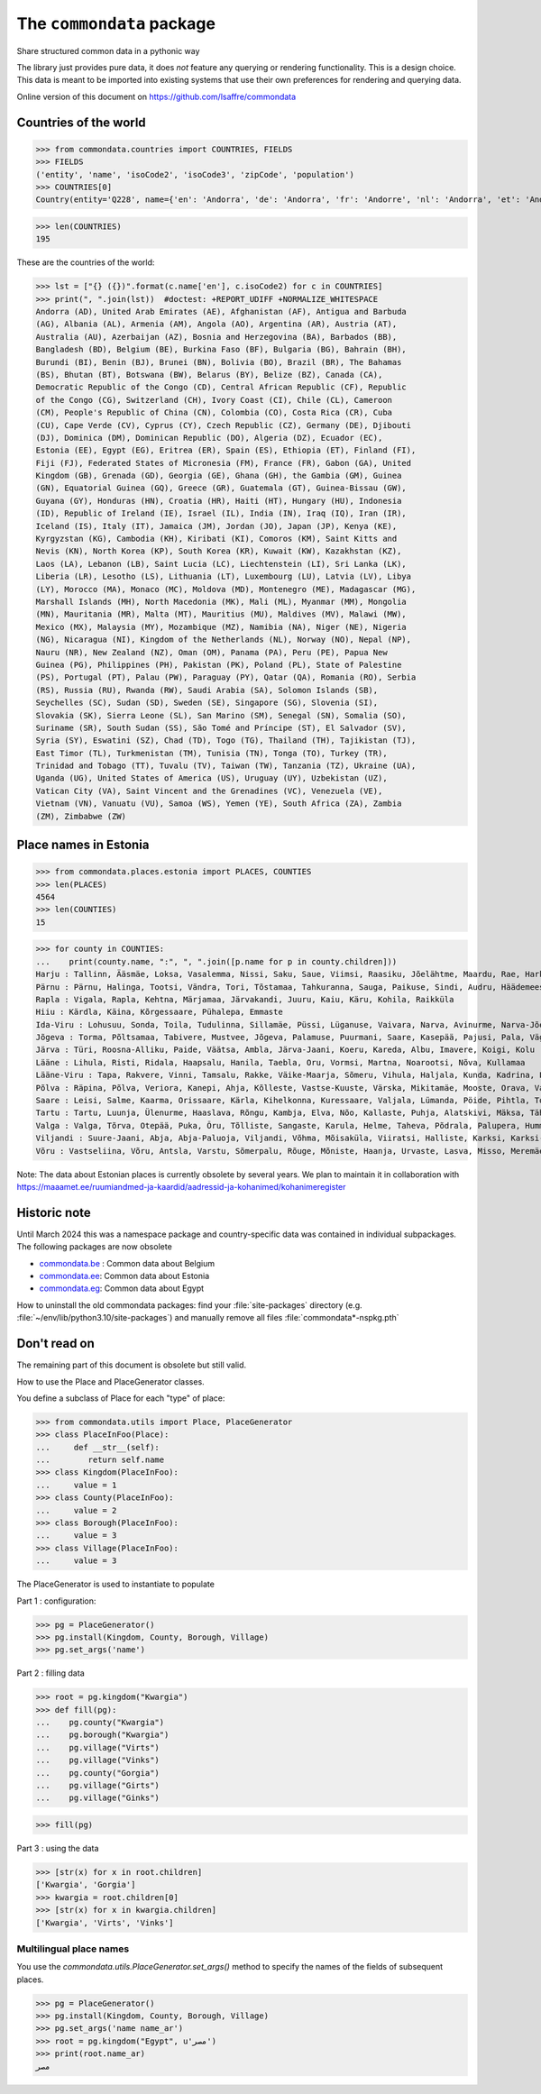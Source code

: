 ==========================
The ``commondata`` package
==========================

Share structured common data in a pythonic way

The library just provides pure data, it does *not* feature any querying or
rendering functionality.  This is a design choice. This data is meant to be
imported into existing systems that use their own preferences for rendering and
querying data.

Online version of this document on https://github.com/lsaffre/commondata


Countries of the world
======================

>>> from commondata.countries import COUNTRIES, FIELDS
>>> FIELDS
('entity', 'name', 'isoCode2', 'isoCode3', 'zipCode', 'population')
>>> COUNTRIES[0]
Country(entity='Q228', name={'en': 'Andorra', 'de': 'Andorra', 'fr': 'Andorre', 'nl': 'Andorra', 'et': 'Andorra', 'bn': 'অ্যান্ডোরা', 'es': 'Andorra'}, isoCode2='AD', isoCode3='AND', zipCode=None, population='85101')

>>> len(COUNTRIES)
195

These are the countries of the world:

>>> lst = ["{} ({})".format(c.name['en'], c.isoCode2) for c in COUNTRIES]
>>> print(", ".join(lst))  #doctest: +REPORT_UDIFF +NORMALIZE_WHITESPACE
Andorra (AD), United Arab Emirates (AE), Afghanistan (AF), Antigua and Barbuda
(AG), Albania (AL), Armenia (AM), Angola (AO), Argentina (AR), Austria (AT),
Australia (AU), Azerbaijan (AZ), Bosnia and Herzegovina (BA), Barbados (BB),
Bangladesh (BD), Belgium (BE), Burkina Faso (BF), Bulgaria (BG), Bahrain (BH),
Burundi (BI), Benin (BJ), Brunei (BN), Bolivia (BO), Brazil (BR), The Bahamas
(BS), Bhutan (BT), Botswana (BW), Belarus (BY), Belize (BZ), Canada (CA),
Democratic Republic of the Congo (CD), Central African Republic (CF), Republic
of the Congo (CG), Switzerland (CH), Ivory Coast (CI), Chile (CL), Cameroon
(CM), People's Republic of China (CN), Colombia (CO), Costa Rica (CR), Cuba
(CU), Cape Verde (CV), Cyprus (CY), Czech Republic (CZ), Germany (DE), Djibouti
(DJ), Dominica (DM), Dominican Republic (DO), Algeria (DZ), Ecuador (EC),
Estonia (EE), Egypt (EG), Eritrea (ER), Spain (ES), Ethiopia (ET), Finland (FI),
Fiji (FJ), Federated States of Micronesia (FM), France (FR), Gabon (GA), United
Kingdom (GB), Grenada (GD), Georgia (GE), Ghana (GH), the Gambia (GM), Guinea
(GN), Equatorial Guinea (GQ), Greece (GR), Guatemala (GT), Guinea-Bissau (GW),
Guyana (GY), Honduras (HN), Croatia (HR), Haiti (HT), Hungary (HU), Indonesia
(ID), Republic of Ireland (IE), Israel (IL), India (IN), Iraq (IQ), Iran (IR),
Iceland (IS), Italy (IT), Jamaica (JM), Jordan (JO), Japan (JP), Kenya (KE),
Kyrgyzstan (KG), Cambodia (KH), Kiribati (KI), Comoros (KM), Saint Kitts and
Nevis (KN), North Korea (KP), South Korea (KR), Kuwait (KW), Kazakhstan (KZ),
Laos (LA), Lebanon (LB), Saint Lucia (LC), Liechtenstein (LI), Sri Lanka (LK),
Liberia (LR), Lesotho (LS), Lithuania (LT), Luxembourg (LU), Latvia (LV), Libya
(LY), Morocco (MA), Monaco (MC), Moldova (MD), Montenegro (ME), Madagascar (MG),
Marshall Islands (MH), North Macedonia (MK), Mali (ML), Myanmar (MM), Mongolia
(MN), Mauritania (MR), Malta (MT), Mauritius (MU), Maldives (MV), Malawi (MW),
Mexico (MX), Malaysia (MY), Mozambique (MZ), Namibia (NA), Niger (NE), Nigeria
(NG), Nicaragua (NI), Kingdom of the Netherlands (NL), Norway (NO), Nepal (NP),
Nauru (NR), New Zealand (NZ), Oman (OM), Panama (PA), Peru (PE), Papua New
Guinea (PG), Philippines (PH), Pakistan (PK), Poland (PL), State of Palestine
(PS), Portugal (PT), Palau (PW), Paraguay (PY), Qatar (QA), Romania (RO), Serbia
(RS), Russia (RU), Rwanda (RW), Saudi Arabia (SA), Solomon Islands (SB),
Seychelles (SC), Sudan (SD), Sweden (SE), Singapore (SG), Slovenia (SI),
Slovakia (SK), Sierra Leone (SL), San Marino (SM), Senegal (SN), Somalia (SO),
Suriname (SR), South Sudan (SS), São Tomé and Príncipe (ST), El Salvador (SV),
Syria (SY), Eswatini (SZ), Chad (TD), Togo (TG), Thailand (TH), Tajikistan (TJ),
East Timor (TL), Turkmenistan (TM), Tunisia (TN), Tonga (TO), Turkey (TR),
Trinidad and Tobago (TT), Tuvalu (TV), Taiwan (TW), Tanzania (TZ), Ukraine (UA),
Uganda (UG), United States of America (US), Uruguay (UY), Uzbekistan (UZ),
Vatican City (VA), Saint Vincent and the Grenadines (VC), Venezuela (VE),
Vietnam (VN), Vanuatu (VU), Samoa (WS), Yemen (YE), South Africa (ZA), Zambia
(ZM), Zimbabwe (ZW)

Place names in Estonia
======================

>>> from commondata.places.estonia import PLACES, COUNTIES
>>> len(PLACES)
4564
>>> len(COUNTIES)
15

>>> for county in COUNTIES:
...    print(county.name, ":", ", ".join([p.name for p in county.children]))
Harju : Tallinn, Ääsmäe, Loksa, Vasalemma, Nissi, Saku, Saue, Viimsi, Raasiku, Jõelähtme, Maardu, Rae, Harku, Keila, Anija, Kehra, Kiili, Paldiski, Kose, Padise, Kõue, Kuusalu, Kernu, Aegviidu, Kaasiku, Kibuna, Vahastu, Vansi, Vikipalu, Jägala-Joa, Kersalu, Haapse, Jõesuu, Pohla, Andineeme
Pärnu : Pärnu, Halinga, Tootsi, Vändra, Tori, Tõstamaa, Tahkuranna, Sauga, Paikuse, Sindi, Audru, Häädemeeste, Kilingi-Nõmme, Are, Lavassaare, Varbla, Saarde, Surju, Kihnu, Koonga, Metsaääre, Aruvälja
Rapla : Vigala, Rapla, Kehtna, Märjamaa, Järvakandi, Juuru, Kaiu, Käru, Kohila, Raikküla
Hiiu : Kärdla, Käina, Kõrgessaare, Pühalepa, Emmaste
Ida-Viru : Lohusuu, Sonda, Toila, Tudulinna, Sillamäe, Püssi, Lüganuse, Vaivara, Narva, Avinurme, Narva-Jõesuu, Kohtla-Järve, Aseri, Jõhvi, Iisaku, Kiviõli, Alajõe, Kohtla-Nõmme, Maidla, Mäetaguse, Kohtla, Illuka
Jõgeva : Torma, Põltsamaa, Tabivere, Mustvee, Jõgeva, Palamuse, Puurmani, Saare, Kasepää, Pajusi, Pala, Vägeva
Järva : Türi, Roosna-Alliku, Paide, Väätsa, Ambla, Järva-Jaani, Koeru, Kareda, Albu, Imavere, Koigi, Kolu
Lääne : Lihula, Risti, Ridala, Haapsalu, Hanila, Taebla, Oru, Vormsi, Martna, Noarootsi, Nõva, Kullamaa
Lääne-Viru : Tapa, Rakvere, Vinni, Tamsalu, Rakke, Väike-Maarja, Sõmeru, Vihula, Haljala, Kunda, Kadrina, Laekvere, Viru-Nigula, Eisma
Põlva : Räpina, Põlva, Veriora, Kanepi, Ahja, Kõlleste, Vastse-Kuuste, Värska, Mikitamäe, Mooste, Orava, Valgjärve, Laheda
Saare : Leisi, Salme, Kaarma, Orissaare, Kärla, Kihelkonna, Kuressaare, Valjala, Lümanda, Pöide, Pihtla, Torgu, Mustjala, Laimjala, Muhu, Ruhnu
Tartu : Tartu, Luunja, Ülenurme, Haaslava, Rõngu, Kambja, Elva, Nõo, Kallaste, Puhja, Alatskivi, Mäksa, Tähtvere, Konguta, Rannu, Laeva, Võnnu, Peipsiääre, Meeksi, Vara, Piirissaare, Vehendi, Kriimani, Illi, Neemisküla
Valga : Valga, Tõrva, Otepää, Puka, Õru, Tõlliste, Sangaste, Karula, Helme, Taheva, Põdrala, Palupera, Hummuli
Viljandi : Suure-Jaani, Abja, Abja-Paluoja, Viljandi, Võhma, Mõisaküla, Viiratsi, Halliste, Karksi, Karksi-Nuia, Kolga-Jaani, Pärsti, Tarvastu, Saarepeedi, Paistu, Kõpu, Kõo, Soe
Võru : Vastseliina, Võru, Antsla, Varstu, Sõmerpalu, Rõuge, Mõniste, Haanja, Urvaste, Lasva, Misso, Meremäe, Kirumpää, Navi, Meegomäe

Note: The data about Estonian places is currently obsolete by several years. We
plan to maintain it in collaboration with
https://maaamet.ee/ruumiandmed-ja-kaardid/aadressid-ja-kohanimed/kohanimeregister


Historic note
=============

Until March 2024 this was a namespace package and country-specific data was
contained in individual subpackages. The following packages are now obsolete

- `commondata.be <https://github.com/lsaffre/commondata-be>`_ :
  Common data about Belgium
- `commondata.ee <https://github.com/lsaffre/commondata-ee>`_:
  Common data about Estonia
- `commondata.eg <https://github.com/ExcellentServ/commondata-eg>`_:
  Common data about Egypt

How to uninstall the old commondata packages:  find your :file:`site-packages`
directory (e.g. :file:`~/env/lib/python3.10/site-packages`) and manually remove
all files :file:`commondata*-nspkg.pth`

Don't read on
=============

The remaining part of this document is obsolete but still valid.

How to use the Place and PlaceGenerator classes.

You define a subclass of Place for each "type" of place:

>>> from commondata.utils import Place, PlaceGenerator
>>> class PlaceInFoo(Place):
...     def __str__(self):
...        return self.name
>>> class Kingdom(PlaceInFoo):
...     value = 1
>>> class County(PlaceInFoo):
...     value = 2
>>> class Borough(PlaceInFoo):
...     value = 3
>>> class Village(PlaceInFoo):
...     value = 3

The PlaceGenerator is used to instantiate to populate

Part 1 : configuration:

>>> pg = PlaceGenerator()
>>> pg.install(Kingdom, County, Borough, Village)
>>> pg.set_args('name')

Part 2 : filling data

>>> root = pg.kingdom("Kwargia")
>>> def fill(pg):
...    pg.county("Kwargia")
...    pg.borough("Kwargia")
...    pg.village("Virts")
...    pg.village("Vinks")
...    pg.county("Gorgia")
...    pg.village("Girts")
...    pg.village("Ginks")

>>> fill(pg)

Part 3 : using the data

>>> [str(x) for x in root.children]
['Kwargia', 'Gorgia']
>>> kwargia = root.children[0]
>>> [str(x) for x in kwargia.children]
['Kwargia', 'Virts', 'Vinks']


Multilingual place names
-------------------------

You use the `commondata.utils.PlaceGenerator.set_args()` method to
specify the names of the fields of subsequent places.

>>> pg = PlaceGenerator()
>>> pg.install(Kingdom, County, Borough, Village)
>>> pg.set_args('name name_ar')
>>> root = pg.kingdom("Egypt", u'مصر')
>>> print(root.name_ar)
مصر

